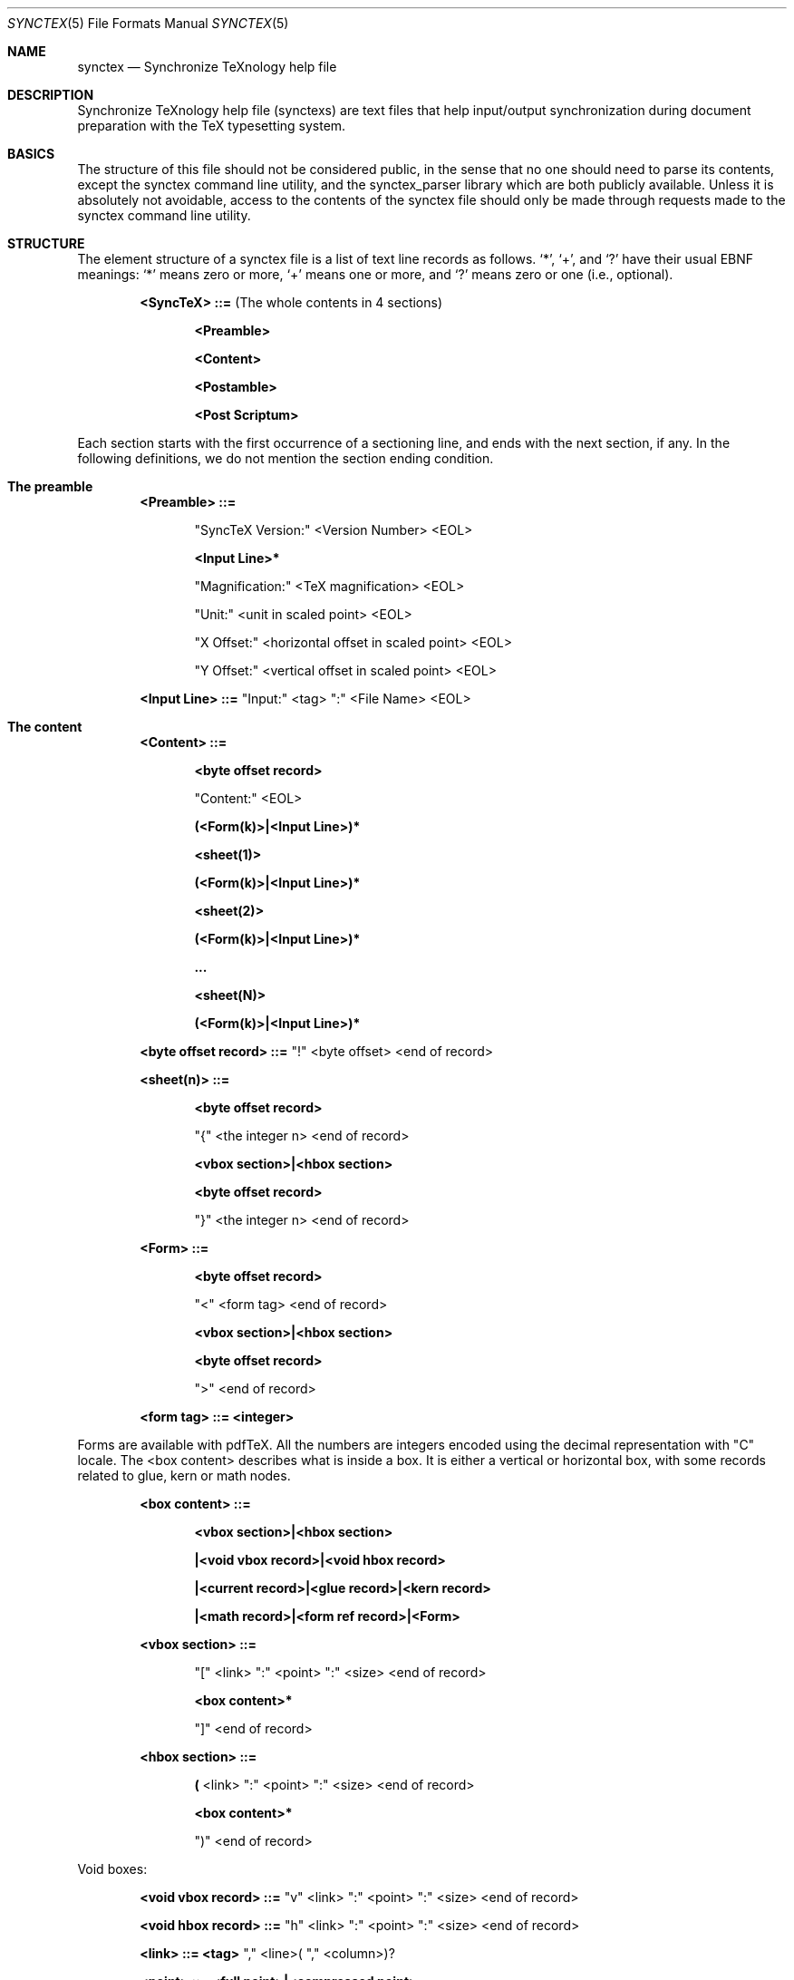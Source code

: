 .Dd Aug 30, 2022
.Dt SYNCTEX 5
.Os "Independent"
.\"
.\"
.Sh NAME
.Nm synctex
.Nd Synchronize TeXnology help file
.\"
.\"
.Sh DESCRIPTION
Synchronize TeXnology help file
.Pq synctexs
are text files that help input/output synchronization during document preparation with the TeX typesetting system.
.Sh BASICS
The structure of this file should not be considered public, in the sense that no one should need to parse its contents, except the synctex command line utility, and the synctex_parser library which are both publicly available. Unless it is absolutely not avoidable, access to the contents of the synctex file should only be made through requests made to the synctex command line utility.
.\"
.Sh STRUCTURE
The element structure of a synctex file is a list of text line records as follows.
.Sq \&* ,
.Sq \&+ ,
and
.Sq \&?
have their usual EBNF meanings:
.Sq \&*
means zero or more,
.Sq \&+
means one or more, and
.Sq \&?
means zero or one
.Pq i.e., optional .
.Pp
.Bl -item -offset indent
.\"
.It
.Li <SyncTeX> ::=
.Pq The whole contents in 4 sections
.Bl -item -offset indent
.It
.Li <Preamble>
.It
.Li <Content>
.It
.Li <Postamble>
.It
.Li <Post Scriptum>
.El
.\"
.El
.Pp
Each section starts with the first occurrence of a sectioning line, and ends with the next section, if any.
In the following definitions, we do not mention the section ending condition.
.Sh The preamble
.Bl -item -offset indent
.\"
.It
.Li <Preamble> ::=
.Bl -item -offset indent
.It
.Qq SyncTeX Version:
<Version Number> <EOL>
.It
.Li <Input Line>*
.It
.Qq Magnification:
<TeX magnification> <EOL>
.It
.Qq Unit:
<unit in scaled point> <EOL>
.It
.Qq X Offset:
<horizontal offset in scaled point> <EOL>
.It
.Qq Y Offset:
<vertical offset in scaled point> <EOL>
.El
.It
.Li <Input Line> ::= 
.Qq Input:
<tag>
.Qq \&:
<File Name> <EOL>
.\"
.El
.Sh The content
.Bl -item -offset indent
.It
.Li <Content> ::=
.Bl -item -offset indent
.It
.Li <byte offset record>
.It
.Qq Content:
<EOL>
.It
.Li (<Form(k)>|<Input Line>)*
.It
.Li <sheet(1)>
.It
.Li (<Form(k)>|<Input Line>)*
.It
.Li <sheet(2)>
.It
.Li (<Form(k)>|<Input Line>)*
.It
.Li ...
.It
.Li <sheet(N)>
.It
.Li (<Form(k)>|<Input Line>)*
.El
.It
.Li <byte offset record> ::=
.Qq \&!
<byte offset> <end of record>
.Pp
.El
.Pp
.Bl -item -offset indent
.It
.Li <sheet(n)> ::=
.Bl -item -offset indent
.It
.Li <byte offset record>
.It
.Qq \&{
<the integer n> <end of record>
.It
.Li <vbox section>|<hbox section>
.It
.Li <byte offset record>
.It
.Qq \&}
<the integer n> <end of record>
.El
.It
.Li <Form> ::=
.Bl -item -offset indent
.It
.Li <byte offset record>
.It
.Qq \&<
<form tag> <end of record>
.It
.Li <vbox section>|<hbox section>
.It
.Li <byte offset record>
.It
.Qq \&>
<end of record>
.El
.It
.Li <form tag> ::= <integer>
.El
.Pp
Forms are available with pdfTeX.
All the numbers are integers encoded using the decimal representation with "C" locale.
The <box content> describes what is inside a box.
It is either a vertical or horizontal box,
with some records related to glue, kern or math nodes.
.Bl -item -offset indent
.It
.Li <box content> ::=
.Bl -item -offset indent
.It
.Li <vbox section>|<hbox section>
.It
.Li |<void vbox record>|<void hbox record>
.It
.Li |<current record>|<glue record>|<kern record>
.It
.Li |<math record>|<form ref record>|<Form>
.El
.It
.Li <vbox section> ::=
.Bl -item -offset indent
.It
.Qq \&[
<link>
.Qq \&:
<point>
.Qq \&:
<size> <end of record>
.It
.Li <box content>*
.It
.Qq \&]
<end of record>
.El
.It
.Li <hbox section> ::=
.Bl -item -offset indent
.It
.Li \&(
<link>
.Qq \&:
<point>
.Qq \&:
<size> <end of record>
.It
.Li <box content>*
.It
.Qq \&)
<end of record>
.El
.El
.Pp
Void boxes:
.Bl -item -offset indent
.It
.Li <void vbox record> ::=
.Qq v
<link>
.Qq \&:
<point>
.Qq \&:
<size> <end of record>
.It
.Li <void hbox record> ::=
.Qq h
<link>
.Qq \&:
<point>
.Qq \&:
<size> <end of record>
.It
.Li <link> ::= <tag>
.Qq \&,
<line>(
.Qq \&,
<column>)?
.It
.Li <point> ::= <full point>|<compressed point>
.It
.Li <full point> ::=
<integer>
.Qq \&,
<integer>
.It
.Li <compressed point> ::=
<integer>
.Qq \&,=
.It
.Li <line> ::= <integer>
.It
.Li <column> ::= <integer>
.It
.Li <size> ::= <Width>
.Qq \&,
<Height>
.Qq \&,
<Depth>
.It
.Li <Width> ::= <integer>
.It
.Li <Height> ::= <integer>
.It
.Li <Depth> ::= <integer>
.El
.Pp
The forthcoming records are basic one liners.
.Bl -item -offset indent
.It
.Li <current record> ::=
.Qq x
<link>
.Qq \&:
<point> <end of record>
.It
.Li <kern record> ::=
.Qq k
<link>
.Qq \&:
<point>
.Qq \&:
<Width> <end of record>
.It
.Li <glue record> ::=
.Qq g
<link>
.Qq \&:
<point> <end of record>
.It
.Li <math record> ::=
.Qq $
<link>
.Qq \&:
<point> <end of record>
.It
.Li <form ref record> ::=
.Qq f
<form tag>
.Qq \&:
<point> <end of record>
.El
.Pp
.\" .Sx underline, .Dq double quotes, .Pq enclosed in parenthesis
.Sh The postamble
The postamble closes the file
If there is no postamble, it means that the typesetting process did not end correctly.
.Bl -item -offset indent
.\"
.It
.Li <Postamble>::=
.Bl -item -offset indent
.It
.Li <byte offset record>
.It
.Qq Count:
<Number of records> <EOL>
.El
.El
.Sh The post scriptum
The post scriptum contains material possibly added by 3rd parties.
It allows one to append some transformation (shift and magnify).
Typically, one applies a dvi to pdf filter with offset options and magnification,
then he appends the same options to the synctex file, for example
.Bd -literal -offset indent
synctex update -o foo.pdf -m 0.486 -x 9472573sp -y 13.3dd source.dvi
.Ed
.Bl -item -offset indent
.\"
.It
.Li <Post Scriptum>::=
.\"
.Bl -item -offset indent
.It
.Li <byte offset record>
.It
.Qq Post Scriptum:
<EOL>
.It
.Qq Magnification:
<number> <EOL>
.Pq Set additional magnification
.It
.Qq X Offset:
<dimension> <EOL>
.Pq Set horizontal offset
.It
.Qq Y Offset:
<dimension> <EOL>
.Pq Set vertical offset
.El
.El
This second information will override the offset and magnification previously available in the preamble section.
All the numbers are encoded using the decimal representation with "C" locale.
.Sh USAGE
.Pp
The <current record> is used to compute the visible size of hbox's.
The byte offset is an implicit anchor to navigate the synctex file from sheet to sheet. The second coordinate of
a compressed point has been replaced by a
.Qq =
character which means that it is the second coordinate of the
last full point available above.
.Sh SEE ALSO 
.\" List links in ascending order by section, alphabetically within a section.
.\" Please do not reference files that do not exist without filing a bug report
.Xr synctex 1
.Xr tex 1
.Sh AUTHOR
The Synchronize TeXnology is essentially due to Jerome Laurens,
with useful suggestions by some well known actors of the TeX world.
.\" .Sh BUGS              \" Document known, unremedied bugs 
SyncTeX is maintained as part of TeX Live.
.Sh HISTORY           \" Document history if command behaves in a unique manner
This document has been updated on Sat Apr 22 09:57:20 UTC 2017 to include \\pdfxform support.
.\" nroff -man synctex.5 | less
.\"groff -man -Tascii synctex.5 | less
.\"To convert a man page to plain pre-formatted text (e.g. for spell checking) use:
.\"nroff -man synctex.5 | col -b > synctex.5.txt
.\"To convert it to PostScript (for printing or further conversion to pdf) use:
.\"groff -man -Tps synctex.5 > synctex.5.ps
.\"To convert the man page to html use:
.\"man2html synctex.5
